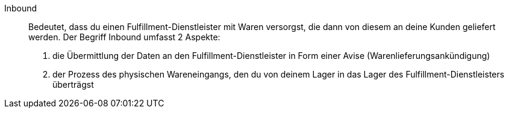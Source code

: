[#inbound]
Inbound:: Bedeutet, dass du einen Fulfillment-Dienstleister mit Waren versorgst, die dann von diesem an deine Kunden geliefert werden. Der Begriff Inbound umfasst 2 Aspekte:
1. die Übermittlung der Daten an den Fulfillment-Dienstleister in Form einer Avise (Warenlieferungsankündigung)
2. der Prozess des physischen Wareneingangs, den du von deinem Lager in das Lager des Fulfillment-Dienstleisters überträgst
